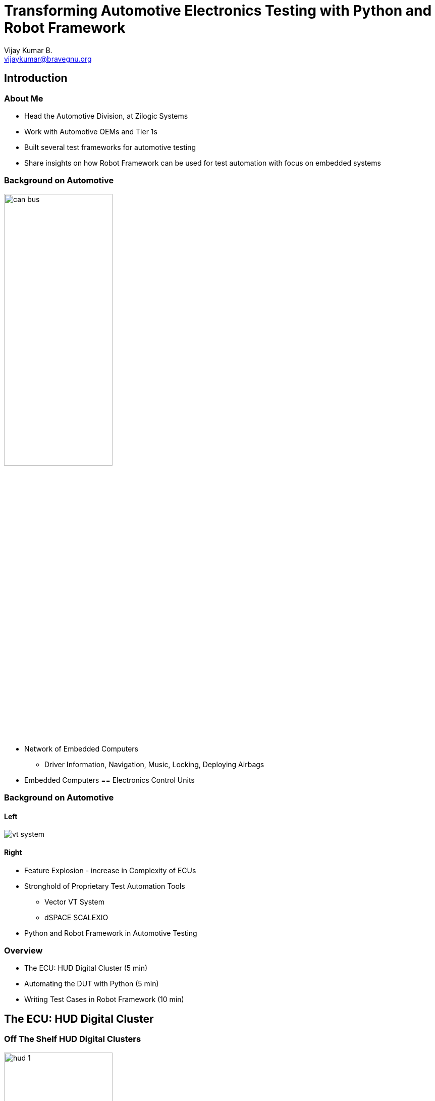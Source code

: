 = Transforming Automotive Electronics Testing with Python and Robot Framework
Vijay Kumar B. <vijaykumar@bravegnu.org>

== Introduction

=== About Me

  * Head the Automotive Division, at Zilogic Systems

  * Work with Automotive OEMs and Tier 1s

  * Built several test frameworks for automotive testing

  * Share insights on how Robot Framework can be used for test automation
    with focus on embedded systems

=== Background on Automotive

image::figures/can-bus.png[align="center",width="50%"]

  * Network of Embedded Computers
    - Driver Information, Navigation, Music, Locking, Deploying Airbags

  * Embedded Computers == Electronics Control Units

=== Background on Automotive

==== Left

image::vt-system.jpg[align="center"]

==== Right

  * Feature Explosion - increase in Complexity of ECUs
  * Stronghold of Proprietary Test Automation Tools
    - Vector VT System
    - dSPACE SCALEXIO
  * Python and Robot Framework in Automotive Testing

=== Overview

  * The ECU: HUD Digital Cluster (5 min)
  * Automating the DUT with Python (5 min)
  * Writing Test Cases in Robot Framework (10 min)

== The ECU: HUD Digital Cluster

=== Off The Shelf HUD Digital Clusters

image::hud-1.jpg[align="center",width="50%"]

=== OBD-II Port

==== Left
image::mycar.jpg[align="center"]

==== Right
image::mycar2.jpg[width="45%",align="center"]

=== OBD-II Port

==== Left

  * HUD Digital Clusters work by connecting to OBD-II port of the vehicle.

  * CAN is one of the protocols used in the OBD-II port.

==== Right
image::mycar2.jpg[width="45%",align="center"]


=== CAN Bus

image::figures/can-bus.png[width="50%",align="center"]

  * Multiple nodes are connected in network.
  * 8 byte messages are broadcasted to other nodes
  * Example: Speed sensor node periodically broadcast the vehicle speed
  * Example: Dashboard node receives and displays it on the speed gauge

== Automating the DUT with Python

=== Interfaces

==== Left

  * The device under test has four interfaces:

    1. Display
    2. 4 x Buttons
    3. OBD-II
    4. Power

  * Control the input interfaces
  * Capture the output interfaces

==== Right

image::figures/obd2-hud-blocks.png[]

=== Display

==== Left

image::rpi-camera.webp[align="center"]

------
img = display.take_screenshot()
img = display.crop(img, rect)
text = display.ocr(img)
------

==== Right

  * Display has various gauges for Speed, Odometer, Trip meter, Engine
    Temperature, etc.

  * Captured using camera, a good webcam or RaspberryPi Camera can be used.

  * Image processing libraries
    - OpenCV
    - Tesseract

=== 4 x Buttons

image::figures/solenoid.png[width="50%",align="center"]

  * Buttons are used with the configuration menu
  * Push-Pull Solenoid - coil, metal plunger, spring
  * 4 solenoids positioned over the 4 buttons
  * Python API
+
------
button.short_press(name)
button.long_press(name)
------

=== OBD-II

==== Left

image::usb-can.jpg[align="center"]

==== Right

  * CAN to USB adaptor.
  * Python module: python-can.
  * Python API: `VehicleSim`
+
------
start_vehicle_simulation()
stop_vehicle_simulation()
set_vehicle_param(key, value)
------

=== Power

 * Power to the DUT
 * Relay hardware connected to the test PC.
 * Python API
+
------
power.turn_on_dut()
power.turn_off_dut()
------

=== Test Setup

image::figures/test-setup.png[align="center"]

=== Test Setup

image::setup-photo.jpg[align="center",width="80%"]

== Writing Test Cases in Robot Framework

=== BDD Test Case

------
Given the DUT is ON and Engaged
When the vehicle is moving at 100kmph
Then verify speed gauge displayed speed >= 100kmph
And verify speed gauge displayed speed <= 105kmph
------

  * When the vehicle is moving at 100kmph
  * The speed sensor would send the speed as a CAN message
  * Digital Cluster receives the CAN message
  * Displays the speed on the speed gauge

=== Test Suite in Robot Framework

Code Goes Here ...

=== Robot Test Suite Walkthrough

  * Test Case: "Test to Verify Vehicle Speed Display"
  * Keyword specifies an operation to be performed
  * Keyword invocations `<=>` function invocations
  * Fundamental keywords in Python
  * High level keywords in Robot
  * Combination of fundamental keywords

=== Robot Test Suite Walkthrough (Contd)

  * Test case fails if any of the keywords raises an exception
  * Test case contains two kinds of keywords

    1. Action keywords
    2. Verification keywords

=== Adding More Test Cases

------
Test to Verify Vehicle Speed Display 100
    Given DUT is ON and Engaged
    When vehicle is moving at 100kmph
    Then verify speed gauge displayed speed >= 100kmph
    And verify speed gauge displayed speed <= 105kmph

Test to Verify Vehicle Speed Display 50
    Given DUT is ON and Engaged
    When vehicle is moving at 50kmph
    Then verify speed gauge displayed speed >= 50kmph
    And verify speed gauge displayed speed <= 52kmph
------

=== Adding More Speed Test Cases

  * Keyword without arguments
+
------
Verify speed gauge displayed speed >= 100kmph
    ${speed}=  Get Displayed Speed
    Should be True  ${speed} >= 100
------
+
  * Keyword using embedded arguments
+
------
Verify speed gauge displayed speed >= ${expected}kmph
    ${displayed}=  Get Displayed Speed
    Should be True  ${displayed} >= ${expected}
------

=== Separation of Concern

  * Robot framework tries to make it possible to write test cases using plain
    English

  * Idea is to make writing cases easy for domain experts

  * Implementation of test libraries can be done independently by
    test automation experts

  * Robot Framework provides a mechanism to map high level test cases to low
    level test libraries

=== Test Case: Check Version

  * Keyword for Entering About Screen
+
-------
Entered About Screen
    Long Press  ESC
    Repeat Keyword  6 times  Short Press  Down
    Short Press  OK
-------
+
   * Test Case for Verify Software Version
+
-------
Test to Verify Software Version
    Given DUT is ON and Engaged
    When Entered About Screen
    Then Version in About Screen Should be 1.1.6
-------

== Concluding Notes

=== Key Takeaways

  * Automotive systems are getting increasingly complex. Testing and validating
    these systems is getting harder.

  * A combination of hardware and software tools can be used to automate each
    interface of the DUT.

  * Python the universal glue language allows all the interfaces to be
    controlled from one environment.

  * Test cases written in Robot Framework allows the test engineer to drive the
    system into various scenarios, and to verify its functionality.

=== Credits

  * Test Setup Mechanical Design: My colleague Dhanasekar

  * https://www.vecteezy.com/free-vector/car-top-view[Car Top View Vectors by Vecteezy]

  * Vector VT System Picture from Vector Website

  * PCAN USB Adaptor Picture from PEAK-System Website

  * Solenoid Animation from https://www.electricsolenoidvalves.com/blog/how-a-2way-solenoid-valve-works/

  * KONNWEI OBD-II HUD Cluster Photo from Amazon

=== Pointers to Further Reading

  * Parrot - https://github.com/zilogic-systems/parrot

  * Demo Test Suite and Libraries - https://github.com/bravegnu/talk-test-automation-robot

  * Robot Framework - https://robotframework.org/

  * OBD-II / CAN - https://www.csselectronics.com/pages/obd2-explained-simple-intro

== Questions

== Backup Slides

=== pytest vs Robot Framework

==== Left

image::test-pyramid.png[align="center"]

==== Right

  * Unit Testing vs Integration Testing / E2E

  * Robot Framework is tuned for Integration Testing / E2E rather than Unit Testing.

    - Re-run failed tests
    - Multiple hours / days
    - Capture detailed logs
    - Libraries in multiple languages
